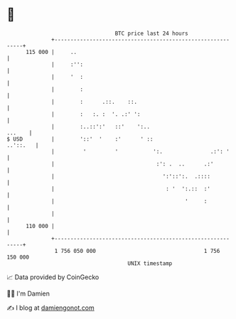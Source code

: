 * 👋

#+begin_example
                                     BTC price last 24 hours                    
                 +------------------------------------------------------------+ 
         115 000 |     ..                                                     | 
                 |     :'':                                                   | 
                 |     '  :                                                   | 
                 |        :                                                   | 
                 |        :      .::.    ::.                                  | 
                 |        :   :. :  '. .:' ':                                 | 
                 |        :..::':'   ::'    ':..                       ...    | 
   $ USD         |        '::'  '    :'      ' ::                    ..'::.   | 
                 |         '         '           ':.               .:': '     | 
                 |                                :': .  ..      .:'          | 
                 |                                  ':'::':.  .::::           | 
                 |                                   : '  ':.::  :'           | 
                 |                                         '     :            | 
                 |                                                            | 
         110 000 |                                                            | 
                 +------------------------------------------------------------+ 
                  1 756 050 000                                  1 756 150 000  
                                         UNIX timestamp                         
#+end_example
📈 Data provided by CoinGecko

🧑‍💻 I'm Damien

✍️ I blog at [[https://www.damiengonot.com][damiengonot.com]]
